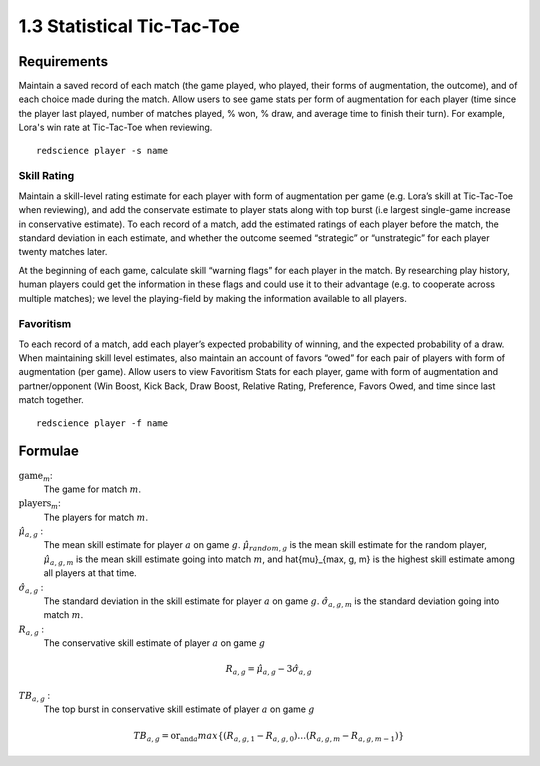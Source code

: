 ===========================
1.3 Statistical Tic-Tac-Toe
===========================

Requirements
------------

Maintain a saved record of each match (the game played, who played, 
their forms of augmentation, the outcome), and of each choice made 
during the match. Allow users to see game stats per form of augmentation 
for each player (time since the player last played, number of matches 
played, % won, % draw, and average time to finish their turn). For 
example, Lora's win rate at Tic-Tac-Toe when reviewing.

::

  redscience player -s name

Skill Rating
~~~~~~~~~~~~

Maintain a skill-level rating estimate for each player with form of 
augmentation per game (e.g. Lora’s skill at Tic-Tac-Toe when 
reviewing), and add the conservate estimate to player stats along with 
top burst (i.e largest single-game increase in conservative estimate). To 
each record of a match, add the estimated ratings of each player before 
the match, the standard deviation in each estimate, and whether the 
outcome seemed “strategic” or “unstrategic” for each player twenty matches 
later.

At the beginning of each game, calculate skill “warning 
flags” for each player in the match. By researching play history, 
human players could get the information in these flags and could use 
it to their advantage (e.g. to cooperate across multiple matches); 
we level the playing-field by making the information available to all 
players. 

Favoritism
~~~~~~~~~~

To each record of a match, add each player’s expected probability of 
winning, and the expected probability of a draw. When maintaining skill 
level estimates, also maintain an account of favors “owed” for each pair 
of players with form of augmentation (per game). Allow users to view 
Favoritism Stats for each player, game with form of augmentation and  
partner/opponent (Win Boost, Kick Back, Draw Boost, Relative Rating, 
Preference, Favors Owed, and time since last match together.

::

  redscience player -f name

Formulae
--------

:math:`\text{game}_m`:
  The game for match :math:`m`.
  
:math:`\text{players}_m`:
  The players for match :math:`m`.
  
:math:`\hat{\mu}_{a, g}` :
  The mean skill estimate for player :math:`a` on 
  game :math:`g`. :math:`\hat{\mu}_{random, g}` is the mean skill 
  estimate for the random player, :math:`\hat{\mu}_{a, g, m}` is the 
  mean skill estimate going into match :math:`m`, and 
  \hat{\mu}_{max, g, m} is the highest skill estimate among all 
  players at that time.
  
:math:`\hat{\sigma}_{a, g}` :
  The standard deviation in the skill estimate for player 
  :math:`a` on game :math:`g`. :math:`\hat{\sigma}_{a, g, m}` is the 
  standard deviation going into match :math:`m`.
  
:math:`R_{a, g}` :
  The conservative skill estimate of player :math:`a` on 
  game :math:`g`
  
.. math::
   R_{a, g} = \hat{\mu}_{a, g} - 3 \hat{\sigma}_{a, g} 
   
:math:`TB_{a, g}` :
  The top burst in conservative skill estimate of player 
  :math:`a` on game :math:`g`
  
.. math::
   TB_{a, g} = \text{or_and}_a max \{ (R_{a, g, 1} - R_{a, g, 0}) \dots (R_{a, g, m} - R_{a, g, m-1}) \}  
